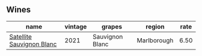 :PROPERTIES:
:ID:                     dcff9076-a015-434b-b9cd-242ce830ae36
:END:

** Wines
:PROPERTIES:
:ID:                     601e980d-65ea-4005-afe7-dbe74f489d99
:END:

#+attr_html: :class wines-table
|                                                                   name | vintage |          grapes |      region | rate |
|------------------------------------------------------------------------+---------+-----------------+-------------+------|
| [[barberry:/wines/7652700d-3edc-46fa-8e74-624826b23830][Satellite Sauvignon Blanc]] |    2021 | Sauvignon Blanc | Marlborough | 6.50 |

